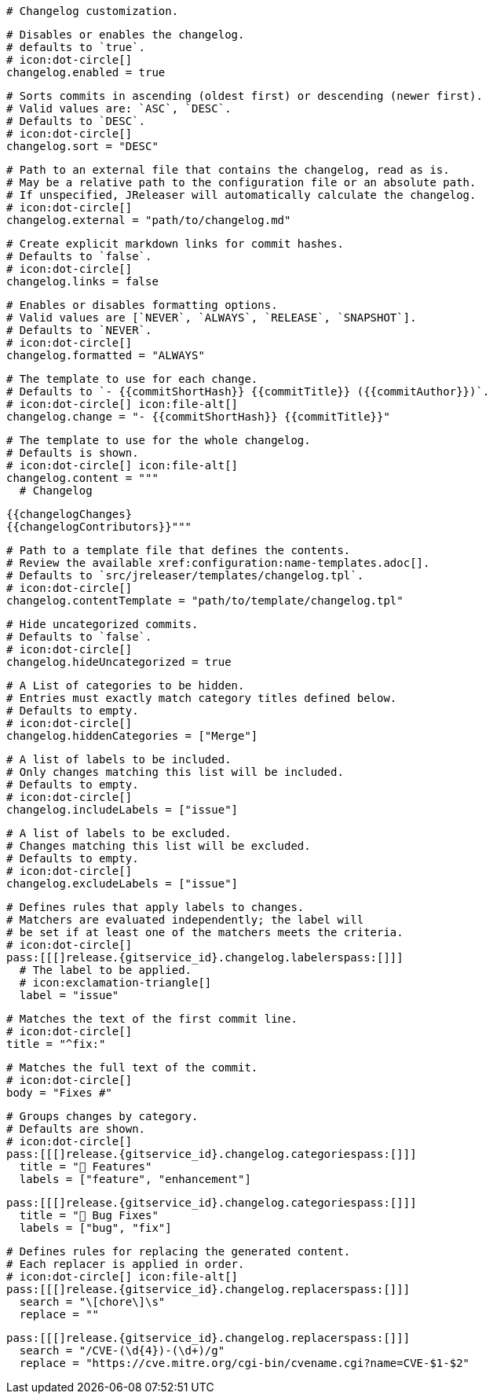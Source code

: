   # Changelog customization.

  # Disables or enables the changelog.
  # defaults to `true`.
  # icon:dot-circle[]
  changelog.enabled = true

  # Sorts commits in ascending (oldest first) or descending (newer first).
  # Valid values are: `ASC`, `DESC`.
  # Defaults to `DESC`.
  # icon:dot-circle[]
  changelog.sort = "DESC"

  # Path to an external file that contains the changelog, read as is.
  # May be a relative path to the configuration file or an absolute path.
  # If unspecified, JReleaser will automatically calculate the changelog.
  # icon:dot-circle[]
  changelog.external = "path/to/changelog.md"

  # Create explicit markdown links for commit hashes.
  # Defaults to `false`.
  # icon:dot-circle[]
  changelog.links = false

  # Enables or disables formatting options.
  # Valid values are [`NEVER`, `ALWAYS`, `RELEASE`, `SNAPSHOT`].
  # Defaults to `NEVER`.
  # icon:dot-circle[]
  changelog.formatted = "ALWAYS"

  # The template to use for each change.
  # Defaults to `- {{commitShortHash}} {{commitTitle}} ({{commitAuthor}})`.
  # icon:dot-circle[] icon:file-alt[]
  changelog.change = "- {{commitShortHash}} {{commitTitle}}"

  # The template to use for the whole changelog.
  # Defaults is shown.
  # icon:dot-circle[] icon:file-alt[]
  changelog.content = """
    # Changelog

    {{changelogChanges}
    {{changelogContributors}}"""

  # Path to a template file that defines the contents.
  # Review the available xref:configuration:name-templates.adoc[].
  # Defaults to `src/jreleaser/templates/changelog.tpl`.
  # icon:dot-circle[]
  changelog.contentTemplate = "path/to/template/changelog.tpl"

  # Hide uncategorized commits.
  # Defaults to `false`.
  # icon:dot-circle[]
  changelog.hideUncategorized = true

  # A List of categories to be hidden.
  # Entries must exactly match category titles defined below.
  # Defaults to empty.
  # icon:dot-circle[]
  changelog.hiddenCategories = ["Merge"]

  # A list of labels to be included.
  # Only changes matching this list will be included.
  # Defaults to empty.
  # icon:dot-circle[]
  changelog.includeLabels = ["issue"]

  # A list of labels to be excluded.
  # Changes matching this list will be excluded.
  # Defaults to empty.
  # icon:dot-circle[]
  changelog.excludeLabels = ["issue"]

  # Defines rules that apply labels to changes.
  # Matchers are evaluated independently; the label will
  # be set if at least one of the matchers meets the criteria.
  # icon:dot-circle[]
  pass:[[[]release.{gitservice_id}.changelog.labelerspass:[]]]
    # The label to be applied.
    # icon:exclamation-triangle[]
    label = "issue"

    # Matches the text of the first commit line.
    # icon:dot-circle[]
    title = "^fix:"

    # Matches the full text of the commit.
    # icon:dot-circle[]
    body = "Fixes #"

  # Groups changes by category.
  # Defaults are shown.
  # icon:dot-circle[]
  pass:[[[]release.{gitservice_id}.changelog.categoriespass:[]]]
    title = "🚀 Features"
    labels = ["feature", "enhancement"]

  pass:[[[]release.{gitservice_id}.changelog.categoriespass:[]]]
    title = "🐛 Bug Fixes"
    labels = ["bug", "fix"]

  # Defines rules for replacing the generated content.
  # Each replacer is applied in order.
  # icon:dot-circle[] icon:file-alt[]
  pass:[[[]release.{gitservice_id}.changelog.replacerspass:[]]]
    search = "\[chore\]\s"
    replace = ""

  pass:[[[]release.{gitservice_id}.changelog.replacerspass:[]]]
    search = "/CVE-(\d{4})-(\d+)/g"
    replace = "https://cve.mitre.org/cgi-bin/cvename.cgi?name=CVE-$1-$2"